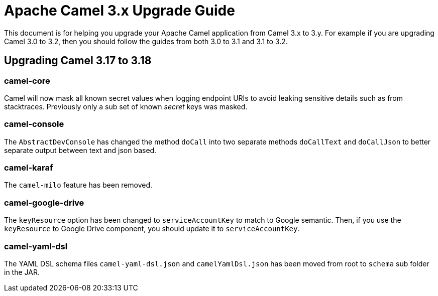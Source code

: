 = Apache Camel 3.x Upgrade Guide

This document is for helping you upgrade your Apache Camel application
from Camel 3.x to 3.y. For example if you are upgrading Camel 3.0 to 3.2, then you should follow the guides
from both 3.0 to 3.1 and 3.1 to 3.2.

== Upgrading Camel 3.17 to 3.18

=== camel-core

Camel will now mask all known secret values when logging endpoint URIs to avoid leaking sensitive details
such as from stacktraces. Previously only a sub set of known _secret_ keys was masked.

=== camel-console

The `AbstractDevConsole` has changed the method `doCall` into two separate methods `doCallText` and `doCallJson`
to better separate output between text and json based.

=== camel-karaf

The `camel-milo` feature has been removed.

=== camel-google-drive

The `keyResource` option has been changed to `serviceAccountKey` to match to Google semantic. Then, if you use the `keyResource` 
to Google Drive component, you should update it to  `serviceAccountKey`.

=== camel-yaml-dsl

The YAML DSL schema files `camel-yaml-dsl.json` and `camelYamlDsl.json` has been moved from root to `schema` sub folder in the JAR.
